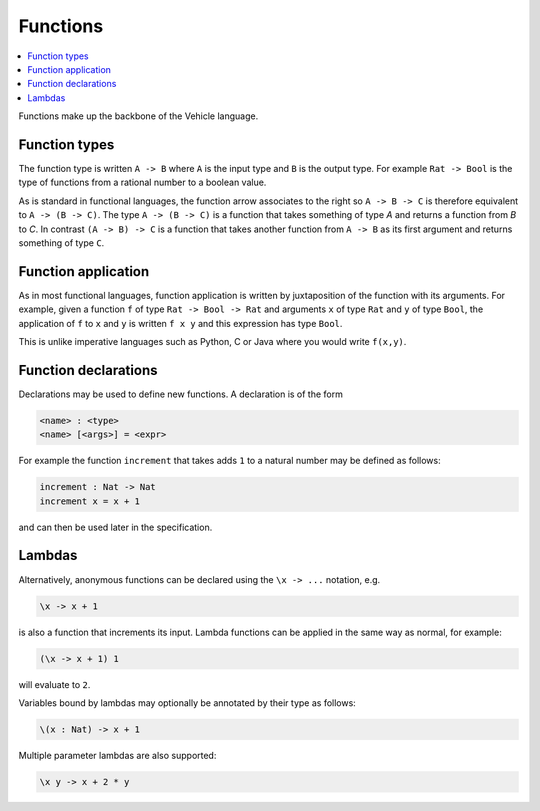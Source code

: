 Functions
=========

.. contents::
   :depth: 1
   :local:

Functions make up the backbone of the Vehicle language.

Function types
--------------

The function type is written ``A -> B`` where ``A`` is the input
type and ``B`` is the output type.
For example ``Rat -> Bool`` is the type of functions from
a rational number to a boolean value.

As is standard in functional languages, the function arrow associates to
the right so ``A -> B -> C`` is therefore equivalent to ``A -> (B -> C)``.
The type ``A -> (B -> C)`` is a function that takes something of type `A`
and returns a function from `B` to `C`.
In contrast ``(A -> B) -> C`` is a function that takes another function
from ``A -> B`` as its first argument and returns something of type ``C``.

Function application
--------------------

As in most functional languages, function application is written
by juxtaposition of the function with its arguments. For example, given
a function ``f`` of type ``Rat -> Bool -> Rat`` and arguments ``x`` of
type ``Rat`` and ``y`` of type ``Bool``, the application of ``f`` to ``x``
and ``y`` is written ``f x y`` and this expression has type ``Bool``.

This is unlike imperative languages such as Python, C or Java where
you would write ``f(x,y)``.

Function declarations
---------------------

Declarations may be used to define new functions. A declaration is of the form

.. code-block:: agda

   <name> : <type>
   <name> [<args>] = <expr>

For example the function ``increment`` that takes adds ``1`` to a natural number may be
defined as follows:

.. code-block:: agda

  increment : Nat -> Nat
  increment x = x + 1

and can then be used later in the specification.

Lambdas
-------

Alternatively, anonymous functions can be declared using the
``\x -> ...`` notation, e.g.

.. code-block:: agda

   \x -> x + 1

is also a function that increments its input.
Lambda functions can be applied in the same way as normal,
for example:

.. code-block:: agda

   (\x -> x + 1) 1

will evaluate to ``2``.

Variables bound by lambdas may optionally be annotated by
their type as follows:

.. code-block:: agda

   \(x : Nat) -> x + 1

Multiple parameter lambdas are also supported:

.. code-block:: agda

   \x y -> x + 2 * y
